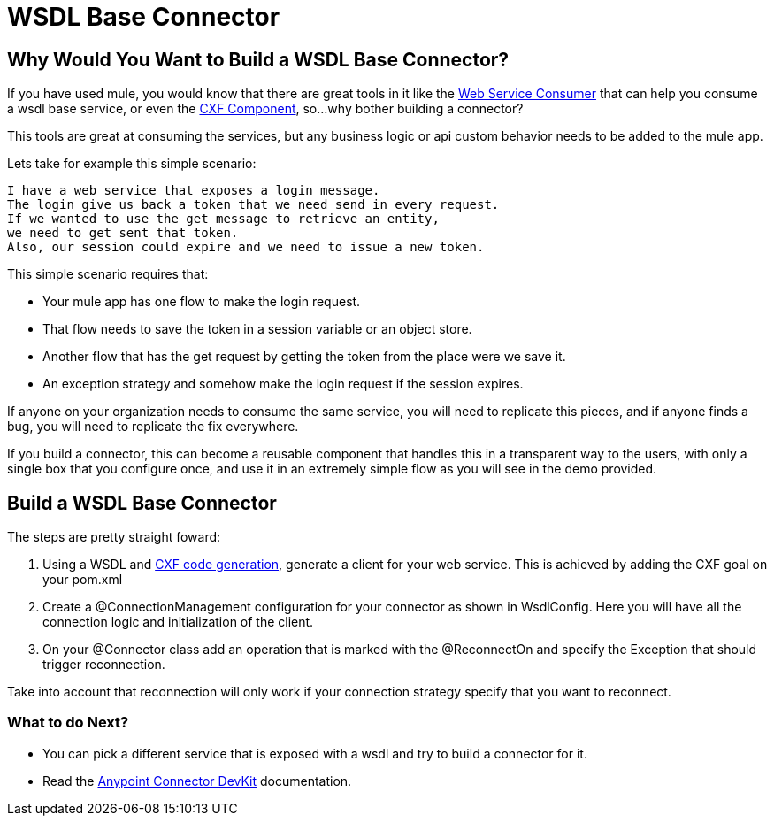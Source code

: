 = WSDL Base Connector

== Why Would You Want to Build a WSDL Base Connector?

If you have used mule, you would know that there are great tools in it like the http://www.mulesoft.org/documentation/display/current/Web+Service+Consumer[Web Service Consumer] that can help you consume a wsdl base service, or even the http://www.mulesoft.org/documentation/display/current/CXF+Component+Reference[CXF Component], so...why bother building a connector?

This tools are great at consuming the services, but any business logic or api custom behavior needs to be added to the mule app.

Lets take for example this simple scenario:

--------------------------------------
I have a web service that exposes a login message.
The login give us back a token that we need send in every request. 
If we wanted to use the get message to retrieve an entity, 
we need to get sent that token. 
Also, our session could expire and we need to issue a new token.
--------------------------------------

This simple scenario requires that:

* Your mule app has one flow to make the login request.

* That flow needs to save the token in a session variable or an object store.

* Another flow that has the get request by getting the token from the place were we save it.

* An exception strategy and somehow make the login request if the session expires.

If anyone on your organization needs to consume the same service, you will need to replicate this pieces, and if anyone finds a bug, you will need to replicate the fix everywhere.

If you build a connector, this can become a reusable component that handles this in a transparent way to the users, with only a single box that you configure once, and use it in an extremely simple flow as you will see in the demo provided.

== Build a WSDL Base Connector

The steps are pretty straight foward:

. Using a WSDL and http://cxf.apache.org/docs/maven-cxf-codegen-plugin-wsdl-to-java.html[CXF code generation], generate a client for your web service. This is achieved by adding the CXF goal on your pom.xml

. Create a @ConnectionManagement configuration for your connector as shown in WsdlConfig. Here you will have all the connection logic and initialization of the client.

. On your @Connector class add an operation that is marked with the @ReconnectOn and specify the Exception that should trigger reconnection.
[NOTE]
====
Take into account that reconnection will only work if your connection strategy specify that you want to reconnect.
====

=== What to do Next?

* You can pick a different service that is exposed with a wsdl and try to build a connector for it.

* Read the http://www.mulesoft.org/documentation/display/current/Anypoint+Connector+DevKit[Anypoint Connector DevKit] documentation.